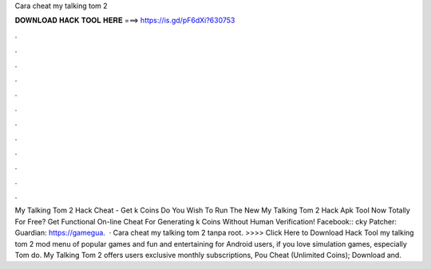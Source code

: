 Cara cheat my talking tom 2

𝐃𝐎𝐖𝐍𝐋𝐎𝐀𝐃 𝐇𝐀𝐂𝐊 𝐓𝐎𝐎𝐋 𝐇𝐄𝐑𝐄 ===> https://is.gd/pF6dXi?630753

.

.

.

.

.

.

.

.

.

.

.

.

My Talking Tom 2 Hack Cheat - Get k Coins Do You Wish To Run The New My Talking Tom 2 Hack Apk Tool Now Totally For Free? Get Functional On-line Cheat For Generating k Coins Without Human Verification! Facebook:: cky Patcher:  Guardian: https://gamegua.  · Cara cheat my talking tom 2 tanpa root. >>>> Click Here to Download Hack Tool my talking tom 2 mod menu of popular games and fun and entertaining for Android users, if you love simulation games, especially Tom do. My Talking Tom 2 offers users exclusive monthly subscriptions, Pou Cheat (Unlimited Coins); Download and.